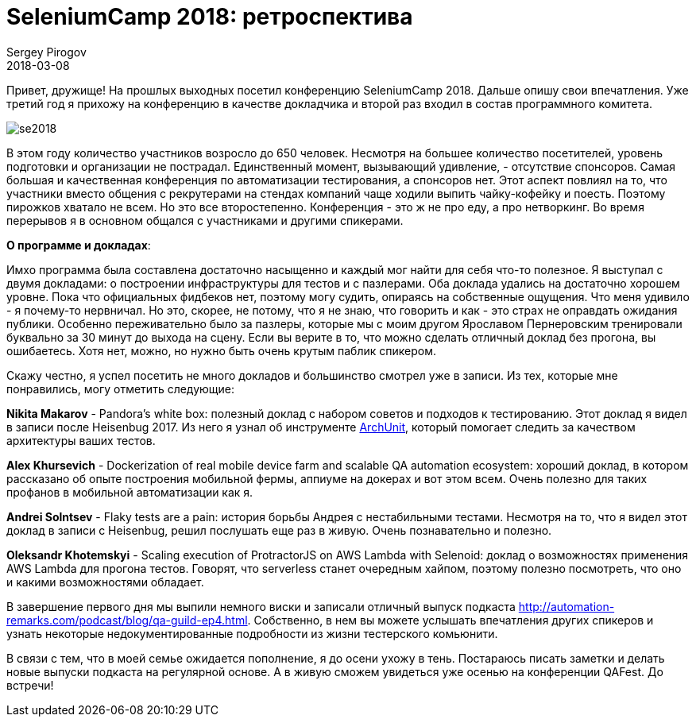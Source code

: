 = SeleniumCamp 2018: ретроспектива
Sergey Pirogov
2018-03-08
:jbake-type: post
:jbake-tags: Конференции
:jbake-summary: Отзыв о конференции SeleniumCamp 2018
:jbake-status: published

Привет, дружище! На прошлых выходных посетил конференцию SeleniumCamp 2018. Дальше опишу свои впечатления.
Уже третий год я прихожу на конференцию в качестве докладчика и второй раз входил в состав программного комитета.

image::/images/se2018.jpg[]

В этом году количество участников возросло до 650 человек. Несмотря на большее количество посетителей, уровень подготовки и организации
не пострадал. Единственный момент, вызывающий удивление, - отсутствие спонсоров. Самая большая и качественная конференция
по автоматизации тестирования, а спонсоров нет. Этот аспект повлиял на то, что участники вместо общения с рекрутерами на стендах компаний чаще ходили выпить чайку-кофейку и поесть. Поэтому пирожков хватало не всем.
Но это все второстепенно. Конференция - это ж не про еду, а про нетворкинг. Во время перерывов я в основном общался с участниками и другими спикерами.


*О программе и докладах*:

Имхо программа была составлена достаточно насыщенно и каждый мог найти для себя что-то полезное. Я выступал с двумя докладами:
о построении инфраструктуры для тестов и с пазлерами. Оба доклада удались на достаточно хорошем уровне. Пока что официальных фидбеков нет,
поэтому могу судить, опираясь на собственные ощущения. Что меня удивило - я почему-то нервничал. Но это, скорее, не потому, что
я не знаю, что говорить и как - это страх не оправдать ожидания публики. Особенно переживательно было за пазлеры, которые
мы с моим другом Ярославом Пернеровским тренировали буквально за 30 минут до выхода на сцену. Если вы верите в то, что можно
сделать отличный доклад без прогона, вы ошибаетесь. Хотя нет, можно, но нужно быть очень крутым паблик спикером.

Скажу честно, я успел посетить не много докладов и большинство смотрел уже в записи. Из тех, которые мне понравились, могу отметить следующие:

*Nikita Makarov* - Pandora's white box: полезный доклад с набором советов и подходов к тестированию. Этот доклад я видел
в записи после Heisenbug 2017. Из него я узнал об инструменте https://github.com/TNG/ArchUnit[ArchUnit], который
помогает следить за качеством архитектуры ваших тестов.

*Alex Khursevich* - Dockerization of real mobile device farm and scalable QA automation ecosystem: хороший доклад, в
котором рассказано об опыте построения мобильной фермы, аппиуме на докерах и вот этом всем. Очень полезно
для таких профанов в мобильной автоматизации как я.

*Andrei Solntsev* - Flaky tests are a pain: история борьбы Андрея с нестабильными тестами. Несмотря на то, что я видел
этот доклад в записи с Heisenbug, решил послушать еще раз в живую. Очень познавательно и полезно.

*Oleksandr Khotemskyi* - Scaling execution of ProtractorJS on AWS Lambda with Selenoid: доклад
о возможностях применения AWS Lambda для прогона тестов. Говорят, что serverless станет очередным хайпом, поэтому
полезно посмотреть, что оно и какими возможностями обладает.

В завершение первого дня мы выпили немного виски и записали отличный выпуск подкаста http://automation-remarks.com/podcast/blog/qa-guild-ep4.html.
Собственно, в нем вы можете услышать впечатления других спикеров и узнать некоторые недокументированные подробности
из жизни тестерского комьюнити.

В связи с тем, что в моей семье ожидается пополнение, я до осени ухожу в тень. Постараюсь писать заметки и
делать новые выпуски подкаста на регулярной основе. А в живую сможем увидеться уже осенью на конференции QAFest. До встречи!
